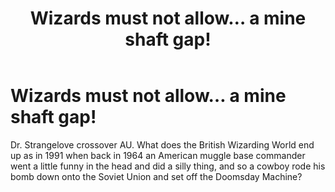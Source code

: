 #+TITLE: Wizards must not allow... a mine shaft gap!

* Wizards must not allow... a mine shaft gap!
:PROPERTIES:
:Author: RealLifeH_sapiens
:Score: 6
:DateUnix: 1617756205.0
:DateShort: 2021-Apr-07
:FlairText: Prompt
:END:
Dr. Strangelove crossover AU. What does the British Wizarding World end up as in 1991 when back in 1964 an American muggle base commander went a little funny in the head and did a silly thing, and so a cowboy rode his bomb down onto the Soviet Union and set off the Doomsday Machine?

